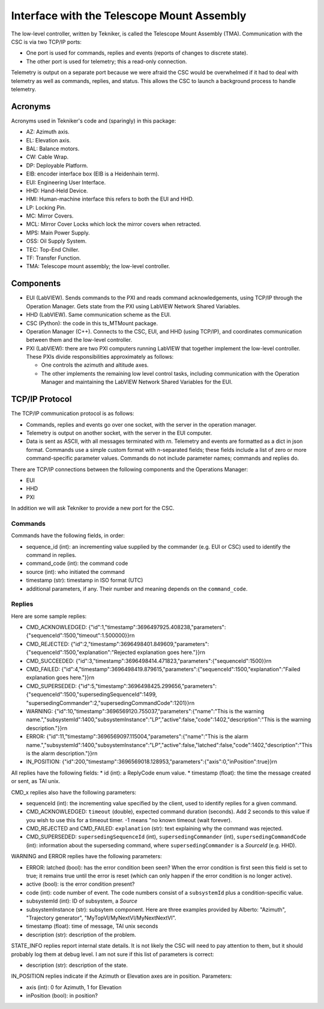 .. py:currentmodule:: lsst.ts.MTMount

.. _lsst.ts.MTMount-tma_interface:

Interface with the Telescope Mount Assembly
===========================================

The low-level controller, written by Tekniker, is called the Telescope Mount Assembly (TMA).
Communication with the CSC is via two TCP/IP ports:

* One port is used for commands, replies and events (reports of changes to discrete state).
* The other port is used for telemetry; this a read-only connection.

Telemetry is output on a separate port because we were afraid the CSC would be overwhelmed
if it had to deal with telemetry as well as commands, replies, and status.
This allows the CSC to launch a background process to handle telemetry.

Acronyms
--------

Acronyms used in Tekniker's code and (sparingly) in this package:

* AZ: Azimuth axis.
* EL: Elevation axis.
* BAL: Balance motors.
* CW: Cable Wrap.
* DP: Deployable Platform.
* EIB: encoder interface box (EIB is a Heidenhain term).
* EUI: Engineering User Interface.
* HHD: Hand-Held Device.
* HMI: Human-machine interface this refers to both the EUI and HHD.
* LP: Locking Pin.
* MC: Mirror Covers.
* MCL: Mirror Cover Locks which lock the mirror covers when retracted.
* MPS: Main Power Supply.
* OSS: Oil Supply System.
* TEC: Top-End Chiller.
* TF: Transfer Function.
* TMA: Telescope mount assembly; the low-level controller.

Components
----------

* EUI (LabVIEW). Sends commands to the PXI and reads command acknowledgements, using TCP/IP through the Operation Manager.
  Gets state from the PXI using LabVIEW Network Shared Variables.
* HHD (LabVIEW). Same communication scheme as the EUI.
* CSC (Python): the code in this ts_MTMount package.
* Operation Manager (C++). Connects to the CSC, EUI, and HHD (using TCP/IP), and coordinates communication between them and the low-level controller.
* PXI (LabVIEW): there are two PXI computers running LabVIEW that together implement the low-level controller.
  These PXIs divide responsibilities approximately as follows:
  
  * One controls the azimuth and altitude axes.
  * The other implements the remaining low level control tasks, including communication with the Operation Manager and maintaining the LabVIEW Network Shared Variables for the EUI.

TCP/IP Protocol
---------------

The TCP/IP communication protocol is as follows:

* Commands, replies and events go over one socket, with the server in the operation manager.
* Telemetry is output on another socket, with the server in the EUI computer.
* Data is sent as ASCII, with all messages terminated with `\r\n`.
  Telemetry and events are formatted as a dict in json format.
  Commands use a simple custom format with `\n`-separated fields;
  these fields include a list of zero or more command-specific parameter values.
  Commands do not include parameter names; commands and replies do.

There are TCP/IP connections between the following components and the Operations Manager:

* EUI
* HHD
* PXI

In addition we will ask Tekniker to provide a new port for the CSC.

Commands
^^^^^^^^

Commands have the following fields, in order:

* sequence_id (int): an incrementing value supplied by the commander (e.g. EUI or CSC) used to identify the command in replies.
* command_code (int): the command code
* source (int): who initiated the command
* timestamp (str): timestamp in ISO format (UTC)
* additional parameters, if any. Their number and meaning depends on the ``command_code``.

Replies
^^^^^^^

Here are some sample replies:

* CMD_ACKNOWLEDGED: {"id":1,"timestamp":3696497925.408238,"parameters":{"sequenceId":1500,"timeout":1.500000}}\r\n
* CMD_REJECTED: {"id":2,"timestamp":3696498401.849609,"parameters":{"sequenceId":1500,"explanation":"Rejected explanation goes here."}}\r\n
* CMD_SUCCEEDED: {"id":3,"timestamp":3696498414.471823,"parameters":{"sequenceId":1500}}\r\n
* CMD_FAILED: {"id":4,"timestamp":3696498419.879615,"parameters":{"sequenceId":1500,"explanation":"Failed explanation goes here."}}\r\n
* CMD_SUPERSEDED: {"id":5,"timestamp":3696498425.299656,"parameters":{"sequenceId":1500,"supersedingSequenceId":1499, "supersedingCommander":2,"supersedingCommandCode":1201}}\r\n
* WARNING: {"id":10,"timestamp":3696569120.755037,"parameters":{"name":"This is the warning name.","subsystemId":1400,"subsystemInstance":"LP","active":false,"code":1402,"description":"This is the warning description."}}\r\n
* ERROR: {"id":11,"timestamp":3696569097.115004,"parameters":{"name":"This is the alarm name.","subsystemId":1400,"subsystemInstance":"LP","active":false,"latched":false,"code":1402,"description":"This is the alarm description."}}\r\n
* IN_POSITION: {"id":200,"timestamp":3696569018.128953,"parameters":{"axis":0,"inPosition":true}}\r\n

All replies have the following fields:
* id (int): a ReplyCode enum value.
* timestamp (float): the time the message created or sent, as TAI unix.

CMD_x replies also have the following parameters:

* sequenceId (int): the incrementing value specified by the client, used to identify replies for a given command.
* CMD_ACKNOWLEDGED: ``timeout`` (double), expected command duration (seconds).
  Add 2 seconds to this value if you wish to use this for a timeout timer.
  -1 means "no known timeout (wait forever).
* CMD_REJECTED and CMD_FAILED: ``explanation`` (str): text explaining why the command was rejected.
* CMD_SUPERSEDED: ``supersedingSequenceId`` (int), ``supersedingCommander`` (int), ``supersedingCommandCode`` (int):
  information about the superseding command, where ``supersedingCommander`` is a `SourceId` (e.g. HHD).

WARNING and ERROR replies have the following parameters:

* ERROR: latched (bool): has the error condition been seen?
  When the error condition is first seen this field is set to true;
  it remains true until the error is reset (which can only happen if the error condition is no longer active).
* active (bool): is the error condition present?
* code (int): code number of event.
  The code numbers consist of a ``subsystemId`` plus a condition-specific value.
* subsystemId (int): ID of subsystem, a `Source`
* subsystemInstance (str): subsytem component.
  Here are three examples provided by Alberto: "Azimuth", "Trajectory generator", "MyTopVI/MyNextVI/MyNextNextVI".
* timestamp (float): time of message, TAI unix seconds
* description (str): description of the problem.

STATE_INFO replies report internal state details.
It is not likely the CSC will need to pay attention to them, but it should probably log them at debug level.
I am not sure if this list of parameters is correct:

* description (str): description of the state.

IN_POSITION replies indicate if the Azimuth or Elevation axes are in position.
Parameters:

* axis (int): 0 for Azimuth, 1 for Elevation
* inPosition (bool): in position?
